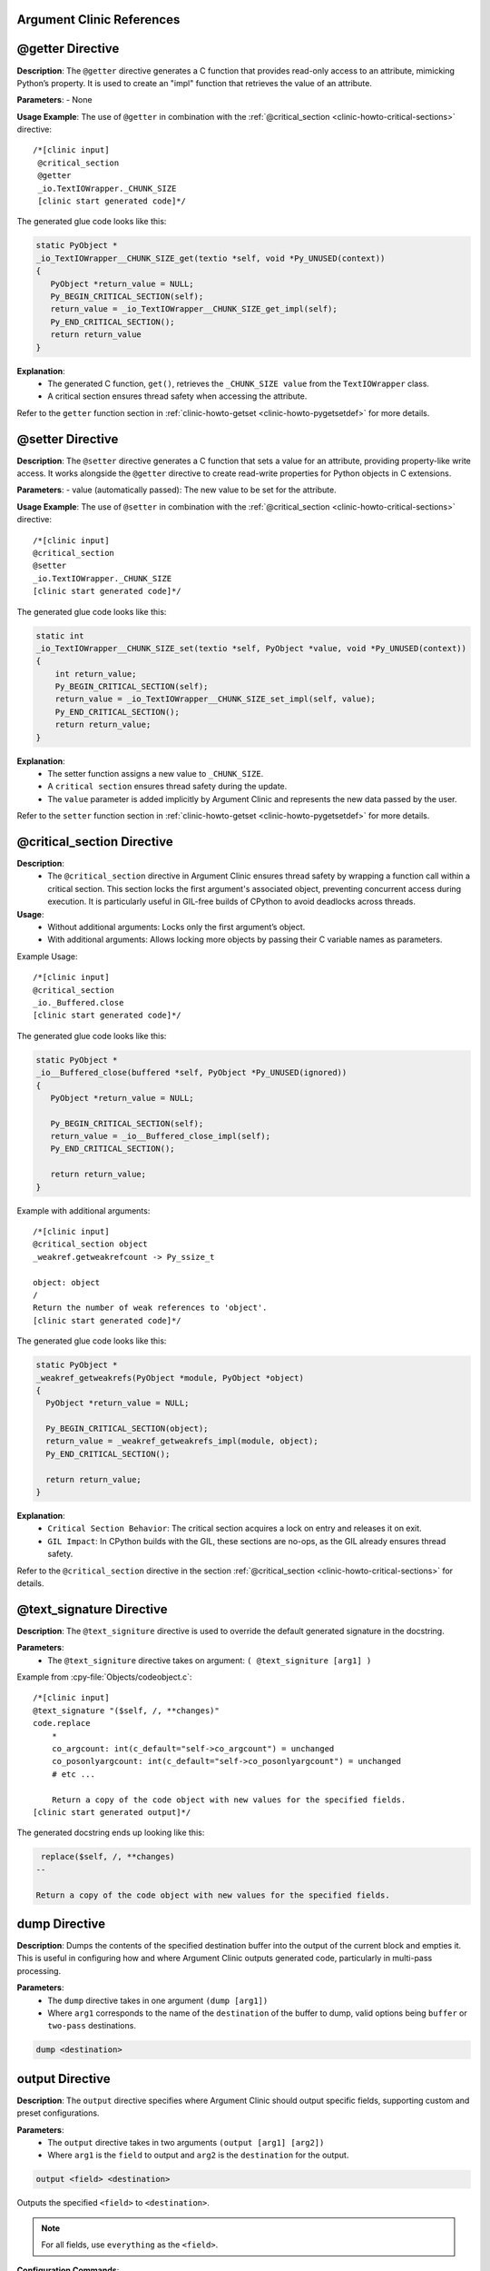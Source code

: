 Argument Clinic References
---------------------------

@getter Directive
-----------------

**Description**:
The ``@getter`` directive generates a C function that provides read-only access to an attribute, mimicking Python’s property. It is used to create an "impl" function that retrieves the value of an attribute.

**Parameters**:
- None

**Usage Example**:
The use of ``@getter`` in combination with the :ref:`@critical_section <clinic-howto-critical-sections>` directive::

   /*[clinic input]
    @critical_section
    @getter
    _io.TextIOWrapper._CHUNK_SIZE
    [clinic start generated code]*/


The generated glue code looks like this:

.. code-block:: c

   static PyObject *
   _io_TextIOWrapper__CHUNK_SIZE_get(textio *self, void *Py_UNUSED(context))
   {
      PyObject *return_value = NULL;
      Py_BEGIN_CRITICAL_SECTION(self);
      return_value = _io_TextIOWrapper__CHUNK_SIZE_get_impl(self);
      Py_END_CRITICAL_SECTION();
      return return_value
   }

**Explanation**:
   - The generated C function, ``get()``, retrieves the ``_CHUNK_SIZE value`` from the ``TextIOWrapper`` class.
   - A critical section ensures thread safety when accessing the attribute.

Refer to the ``getter`` function section in :ref:`clinic-howto-getset <clinic-howto-pygetsetdef>` for more details.

@setter Directive
-----------------

**Description**:
The ``@setter`` directive generates a C function that sets a value for an attribute, providing property-like write access. It works alongside the ``@getter`` directive to create read-write properties for Python objects in C extensions.

**Parameters**:
- value (automatically passed): The new value to be set for the attribute.

**Usage Example**:
The use of ``@setter`` in combination with the :ref:`@critical_section <clinic-howto-critical-sections>` directive::

    /*[clinic input]
    @critical_section
    @setter
    _io.TextIOWrapper._CHUNK_SIZE
    [clinic start generated code]*/

The generated glue code looks like this:

.. code-block:: c

    static int
    _io_TextIOWrapper__CHUNK_SIZE_set(textio *self, PyObject *value, void *Py_UNUSED(context))
    {
        int return_value;
        Py_BEGIN_CRITICAL_SECTION(self);
        return_value = _io_TextIOWrapper__CHUNK_SIZE_set_impl(self, value);
        Py_END_CRITICAL_SECTION();
        return return_value;
    }

**Explanation**:
   - The setter function assigns a new value to ``_CHUNK_SIZE``.
   - A ``critical section`` ensures thread safety during the update.
   - The ``value`` parameter is added implicitly by Argument Clinic and represents the new data passed by the user.

Refer to the ``setter`` function section in :ref:`clinic-howto-getset <clinic-howto-pygetsetdef>` for more details.

@critical_section Directive
----------------------------

**Description**:
   - The ``@critical_section`` directive in Argument Clinic ensures thread safety by wrapping a function call within a critical section. This section locks the first argument's associated object, preventing concurrent access during execution. It is particularly useful in GIL-free builds of CPython to avoid deadlocks across threads.

**Usage**:
   - Without additional arguments: Locks only the first argument’s object.
   - With additional arguments: Allows locking more objects by passing their C variable names as parameters.

Example Usage::

     /*[clinic input]
     @critical_section
     _io._Buffered.close
     [clinic start generated code]*/

The generated glue code looks like this:

.. code-block:: c

   static PyObject *
   _io__Buffered_close(buffered *self, PyObject *Py_UNUSED(ignored))
   {
      PyObject *return_value = NULL;

      Py_BEGIN_CRITICAL_SECTION(self);
      return_value = _io__Buffered_close_impl(self);
      Py_END_CRITICAL_SECTION();

      return return_value;
   }

Example with additional arguments::

    /*[clinic input]
    @critical_section object
    _weakref.getweakrefcount -> Py_ssize_t

    object: object
    /
    Return the number of weak references to 'object'.
    [clinic start generated code]*/

The generated glue code looks like this:

.. code-block:: c

   static PyObject *
   _weakref_getweakrefs(PyObject *module, PyObject *object)
   {
     PyObject *return_value = NULL;

     Py_BEGIN_CRITICAL_SECTION(object);
     return_value = _weakref_getweakrefs_impl(module, object);
     Py_END_CRITICAL_SECTION();

     return return_value;
   }

**Explanation**:
   - ``Critical Section Behavior``: The critical section acquires a lock on entry and releases it on exit.
   - ``GIL Impact``: In CPython builds with the GIL, these sections are no-ops, as the GIL already ensures thread safety.

Refer to the ``@critical_section`` directive in the section :ref:`@critical_section <clinic-howto-critical-sections>` for details.

@text_signature Directive
-------------------------

**Description**:
The ``@text_signiture`` directive is used to override the default generated signature in the docstring.

**Parameters**:
   - The ``@text_signiture`` directive takes on argument: ``( @text_signiture [arg1] )``

Example from :cpy-file:`Objects/codeobject.c`::


   /*[clinic input]
   @text_signature "($self, /, **changes)"
   code.replace
       *
       co_argcount: int(c_default="self->co_argcount") = unchanged
       co_posonlyargcount: int(c_default="self->co_posonlyargcount") = unchanged
       # etc ...

       Return a copy of the code object with new values for the specified fields.
   [clinic start generated output]*/

The generated docstring ends up looking like this:

.. code-block:: none

    replace($self, /, **changes)
   --

   Return a copy of the code object with new values for the specified fields.

dump Directive
---------------

**Description**:
Dumps the contents of the specified destination buffer into the output of the current block and empties it. This is useful in configuring how and where Argument Clinic outputs generated code, particularly in multi-pass processing.

**Parameters**:
   - The ``dump`` directive takes in one argument ``(dump [arg1])``
   - Where ``arg1`` corresponds to the name of the ``destination`` of the buffer to dump, valid options being ``buffer`` or ``two-pass`` destinations.

.. code-block:: none

   dump <destination>


output Directive
----------------

**Description**:
The ``output`` directive specifies where Argument Clinic should output specific fields, supporting custom and preset configurations.

**Parameters**:
   - The ``output`` directive takes in two arguments ``(output [arg1] [arg2])``
   - Where ``arg1`` is the ``field`` to output and ``arg2`` is the ``destination`` for the output.

.. code-block:: none

   output <field> <destination>

Outputs the specified ``<field>`` to ``<destination>``.

.. note::

   For all fields, use ``everything`` as the ``<field>``.

**Configuration Commands**:
   - ``output push``: Pushes the current configuration to the stack for temporary changes.
   - ``output pop``: Restores the last configuration from the stack.
   - ``preset <preset>``: Sets output configuration to a preset.

**Preset Options**:
   - ``block``: Outputs most fields immediately after input block.
   - ``file``: Outputs fields to a separate file for inclusion.
   - ``buffer``: Saves output to dump later, reducing file edits.
   - ``two-pass``: Uses two buffers to handle forward declarations and definitions separately.
   - ``partial-buffer``: Outputs smaller code chunks to ``block``, larger ones to ``buffer``.

destination Directive
---------------------

**Description**:
The ``destination`` directive allows for operations on output destinations.

**Parameters**:
   - The ``destination`` directive takes in two arguments ``(destination [arg1] [arg2])``.
   - Where ``arg1`` is the ``name`` of the output destination and ``arg2`` is the ``command`` on the output destination.

.. code-block:: none

    destination <name> <command> [...]

There two defined subcommands: ``new`` and ``clear``

The ``new`` subcommand works like this:

.. code-block:: none

    destination <name> new <type>

This creates a new destination with name ``<name>`` and type ``<type>``.

There are five destination types:

   - ``suppress``: Discards the output.
   - ``block``: Writes to the current block.
   - ``buffer``: A simple text buffer.
   - ``file``: A text file (requires a filename template).
   - ``two-pass``: A two-pass buffer.


The ``clear`` subcommand works like this:

.. code-block:: none

    destination <name> clear

This removes all the accumulated text in the specified destination.

set Directive
-------------
The ``set`` directive allows you to configure internal variables in Argument Clinic.

**Syntax**:

.. code-block:: none

   set line_prefix "string"
   set line_suffix "string"

**Description**:
   - ``line_prefix``: Specifies a string to prepend to each line of Clinic's output.
   - ``line_suffix``: Specifies a string to append to each line of Clinic's output.

**Format Strings**:

Both ``line_prefix`` and ``line_suffix`` support the following format strings:

``{block comment start}``
   Turns into the string ``/*``, the start-comment text sequence for C files.

``{block comment end}``
   Turns into the string ``*/``, the end-comment text sequence for C files.

preserve Directive
------------------

The ``preserver`` directive tells Clinic that the current contents of the output should be kept, unmodified.
This is used internally by Clinic when dumping output into ``file`` files; wrapping
it in a Clinic block lets Clinic use its existing checksum functionality to ensure
the file was not modified by hand before it gets overwritten.

.. code-block:: none

    preserve
